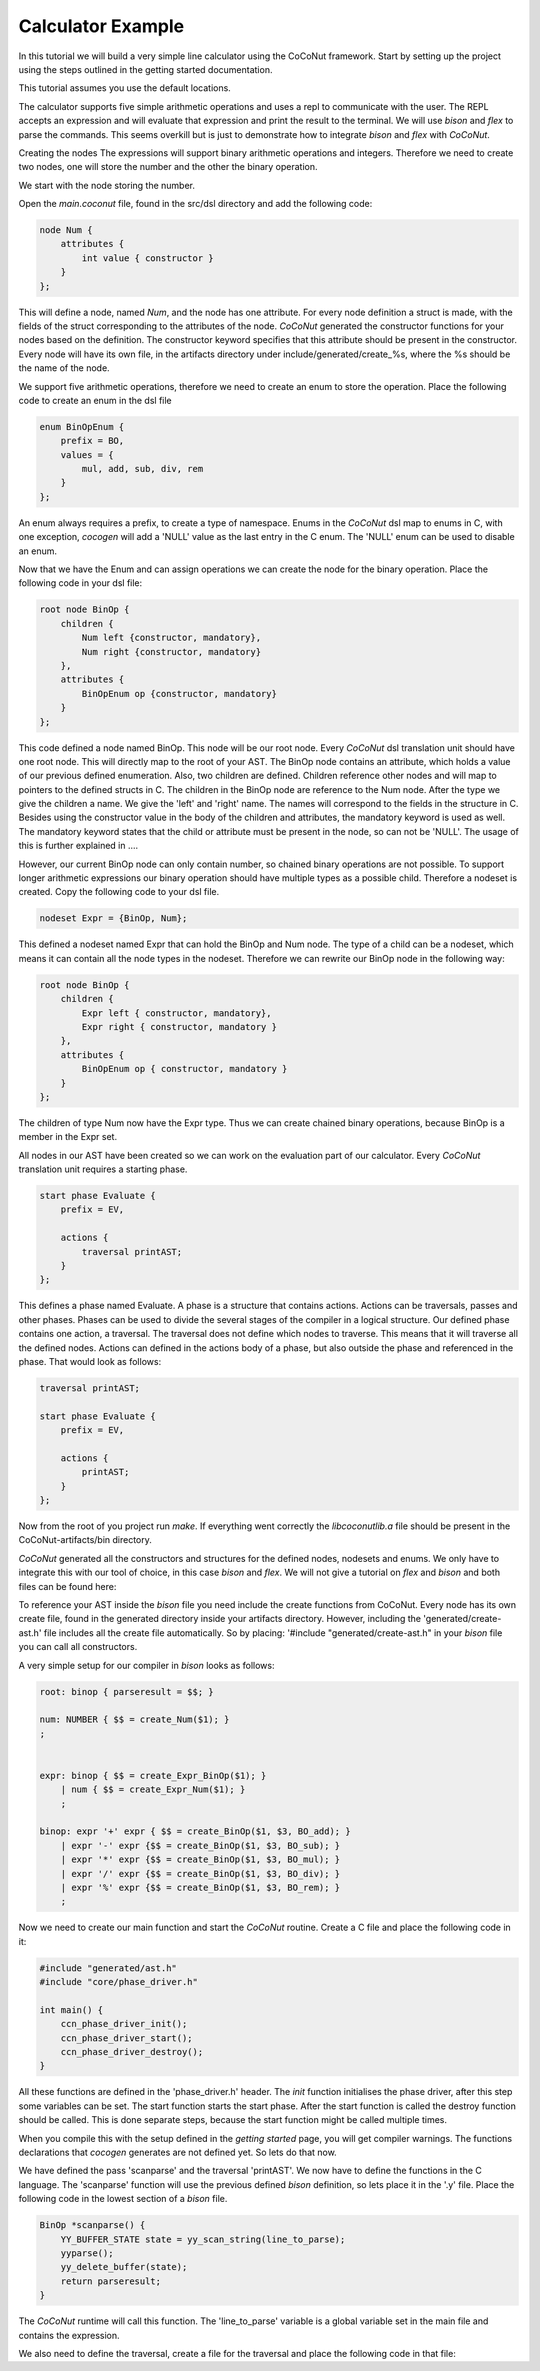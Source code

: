 Calculator Example
===================

In this tutorial we will build a very simple line calculator using the CoCoNut framework.
Start by setting up the project using the steps outlined
in the getting started documentation.

This tutorial assumes you use the default locations.

The calculator supports five simple arithmetic operations and uses a repl to communicate with the user.
The REPL accepts
an expression and will evaluate that expression and print the result to the terminal.
We will use *bison* and *flex* to parse the commands. This seems overkill but is just to
demonstrate how to integrate *bison* and *flex* with *CoCoNut*.


Creating the nodes
The expressions will support binary arithmetic operations and integers.
Therefore we need to create two nodes, one will store the number and the
other the binary operation.

We start with the node storing the number.

Open the *main.coconut* file, found in the src/dsl directory
and add the following code:

.. code-block:: text

    node Num {
        attributes {
            int value { constructor }
        }
    };

This will define a node, named *Num*, and the node has one attribute. For every node
definition a struct is made, with the fields of the struct corresponding to the attributes
of the node. *CoCoNut* generated the constructor functions for your nodes based on the definition.
The constructor keyword specifies that this attribute should be present in the constructor.
Every node will have its own file, in the artifacts directory under include/generated/create\_%s,
where the %s should be the name of the node.


We support five arithmetic operations, therefore we need to create an enum to store the operation.
Place the following code to create an enum in the dsl file

.. code-block:: text

    enum BinOpEnum {
        prefix = BO,
        values = {
            mul, add, sub, div, rem
        }
    };

An enum always requires a prefix, to create a type of namespace. Enums in the *CoCoNut* dsl map to enums in C, with
one exception, *cocogen* will add a 'NULL' value as the last entry in the C enum. The 'NULL' enum can be used to disable
an enum.


Now that we have the Enum and can assign operations we can create the node for the binary operation.
Place the following code in your dsl file:

.. code-block:: text

    root node BinOp {
        children {
            Num left {constructor, mandatory},
            Num right {constructor, mandatory}
        },
        attributes {
            BinOpEnum op {constructor, mandatory}
        }
    };

This code defined a node named BinOp. This node will be our root node. Every *CoCoNut* dsl translation unit should have one root node. This will directly
map to the root of your AST. The BinOp node contains an attribute, which holds a value of our previous defined enumeration. Also, two children are defined.
Children reference other nodes and will map to pointers to the defined structs in C. The children in the BinOp node are reference to the Num node. After the type
we give the children a name. We give the 'left' and 'right' name. The names will correspond to the fields in the structure in C. Besides using the constructor value in the
body of the children and attributes, the mandatory keyword is used as well. The mandatory keyword states that the child or attribute must be present in the node, so can not be 'NULL'.
The usage of this is further explained in ....

However, our current BinOp node can only contain number, so chained binary operations are not possible.
To support longer arithmetic expressions our binary operation should have multiple types as a possible child.
Therefore a nodeset is created. Copy the following code to your dsl file.

.. code-block:: text

    nodeset Expr = {BinOp, Num};

This defined a nodeset named Expr that can hold the BinOp and Num node. The type of a child
can be a nodeset, which means it can contain all the node types in the nodeset.
Therefore we can rewrite our BinOp node in the following way:

.. code-block:: text

    root node BinOp {
        children {
            Expr left { constructor, mandatory},
            Expr right { constructor, mandatory }
        },
        attributes {
            BinOpEnum op { constructor, mandatory }
        }
    };

The children of type Num now have the Expr type. Thus we can create chained binary operations, because BinOp is a member in the Expr set.

All nodes in our AST have been created so we can work on the evaluation part of our calculator.
Every *CoCoNut* translation unit requires a starting phase.

.. code-block:: text

    start phase Evaluate {
        prefix = EV,

        actions {
            traversal printAST;
        }
    };

This defines a phase named Evaluate. A phase is a structure that contains actions. Actions can be traversals, passes and other phases.
Phases can be used to divide the several stages of the compiler in a logical structure.
Our defined phase contains one action, a traversal. The traversal does not define which nodes to traverse. This means that it will
traverse all the defined nodes. Actions can defined in the actions body of a phase, but also outside the phase and referenced in the phase.
That would look as follows:

.. code-block:: text

    traversal printAST;

    start phase Evaluate {
        prefix = EV,

        actions {
            printAST;
        }
    };


Now from the root of you project run *make*. If everything went correctly the *libcoconutlib.a* file
should be present in the CoCoNut-artifacts/bin directory.


*CoCoNut* generated all the constructors and structures for the defined nodes, nodesets and enums. We only
have to integrate this with our tool of choice, in this case *bison* and *flex*.
We will not give a tutorial on *flex* and *bison* and both files can be found here:

To reference your AST inside the *bison* file you need include the create functions from CoCoNut.
Every node has its own create file, found in the generated directory inside your artifacts directory.
However, including the 'generated/create-ast.h' file includes all the create file automatically. So by placing:
'#include "generated/create-ast.h" in your *bison* file you can call all constructors.

A very simple setup for our compiler in *bison* looks as follows:

.. code-block:: text

    root: binop { parseresult = $$; }

    num: NUMBER { $$ = create_Num($1); }
    ;


    expr: binop { $$ = create_Expr_BinOp($1); }
        | num { $$ = create_Expr_Num($1); }
        ;

    binop: expr '+' expr { $$ = create_BinOp($1, $3, BO_add); }
        | expr '-' expr {$$ = create_BinOp($1, $3, BO_sub); }
        | expr '*' expr {$$ = create_BinOp($1, $3, BO_mul); }
        | expr '/' expr {$$ = create_BinOp($1, $3, BO_div); }
        | expr '%' expr {$$ = create_BinOp($1, $3, BO_rem); }
        ;


Now we need to create our main function and start the *CoCoNut* routine.
Create a C file and place the following code in it:


.. code-block:: C

    #include "generated/ast.h"
    #include "core/phase_driver.h"

    int main() {
        ccn_phase_driver_init();
        ccn_phase_driver_start();
        ccn_phase_driver_destroy();
    }

All these functions are defined in the 'phase_driver.h' header.
The *init* function initialises the phase driver, after this step some variables can be set.
The start function starts the start phase. After the start function is called the destroy function
should be called. This is done separate steps, because the start function might be called multiple times.

When you compile this with the setup defined in the *getting started* page, you will get compiler warnings.
The functions declarations that *cocogen* generates are not defined yet.
So lets do that now.

We have defined the pass 'scanparse' and the traversal 'printAST'. We now have to define the functions in the C language.
The 'scanparse' function will use the previous defined *bison* definition, so lets place it in the '.y' file.
Place the following code in the lowest section of a *bison* file.


.. code-block:: C

    BinOp *scanparse() {
        YY_BUFFER_STATE state = yy_scan_string(line_to_parse);
        yyparse();
        yy_delete_buffer(state);
        return parseresult;
    }

The *CoCoNut* runtime will call this function. The 'line_to_parse' variable is a global variable set in the main file
and contains the expression.

We also need to define the traversal, create a file for the traversal and place the following code in that file:


.. code-block:: C

